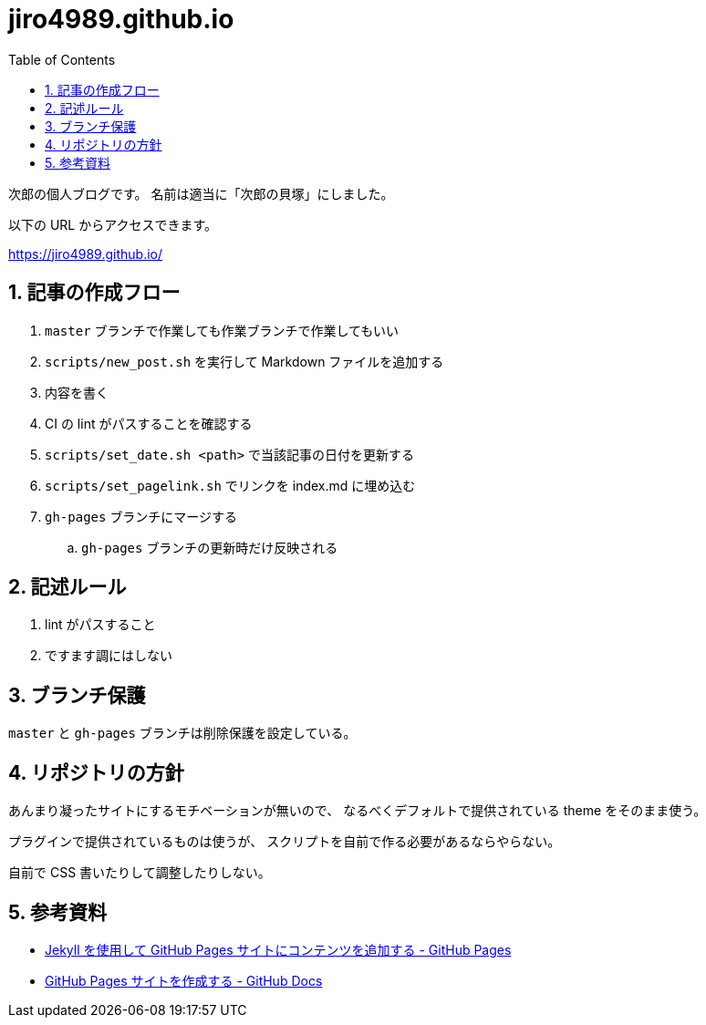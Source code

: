 = jiro4989.github.io
:toc: left
:sectnums:

次郎の個人ブログです。
名前は適当に「次郎の貝塚」にしました。

以下の URL からアクセスできます。

https://jiro4989.github.io/

== 記事の作成フロー

. `master` ブランチで作業しても作業ブランチで作業してもいい
. `scripts/new_post.sh` を実行して Markdown ファイルを追加する
. 内容を書く
. CI の lint がパスすることを確認する
. `scripts/set_date.sh <path>` で当該記事の日付を更新する
. `scripts/set_pagelink.sh` でリンクを index.md に埋め込む
. `gh-pages` ブランチにマージする
.. `gh-pages` ブランチの更新時だけ反映される

== 記述ルール

. lint がパスすること
. ですます調にはしない

== ブランチ保護

`master` と `gh-pages` ブランチは削除保護を設定している。

== リポジトリの方針

あんまり凝ったサイトにするモチベーションが無いので、
なるべくデフォルトで提供されている theme をそのまま使う。

プラグインで提供されているものは使うが、
スクリプトを自前で作る必要があるならやらない。

自前で CSS 書いたりして調整したりしない。

== 参考資料

* https://docs.github.com/ja/pages/setting-up-a-github-pages-site-with-jekyll/adding-content-to-your-github-pages-site-using-jekyll[Jekyll を使用して GitHub Pages サイトにコンテンツを追加する - GitHub Pages]
* https://docs.github.com/ja/pages/getting-started-with-github-pages/creating-a-github-pages-site[GitHub Pages サイトを作成する - GitHub Docs]
